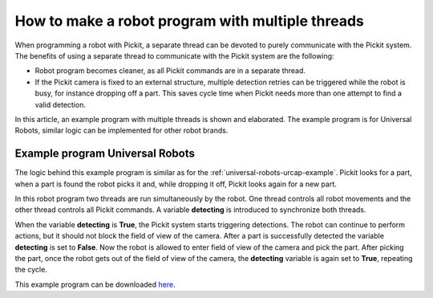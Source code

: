 .. _how-to-multiple-thread:

How to make a robot program with multiple threads
=================================================

When programming a robot with Pickit, a separate thread can be devoted to purely communicate with the Pickit system. 
The benefits of using a separate thread to communicate with the Pickit system are the following:

-  Robot program becomes cleaner, as all Pickit commands are in a separate thread.
-  If the Pickit camera is fixed to an external structure, multiple detection retries can be triggered while the robot is busy, for instance dropping off a part.
   This saves cycle time when Pickit needs more than one attempt to find a valid detection. 

In this article, an example program with multiple threads is shown and elaborated. 
The example program is for Universal Robots, similar logic can be implemented for other robot brands.

Example program Universal Robots
--------------------------------

The logic behind this example program is similar as for the :ref:`universal-robots-urcap-example`. 
Pickit looks for a part, when a part is found the robot picks it and, while dropping it off, Pickit looks again for a new part.

In this robot program two threads are run simultaneously by the robot. 
One thread controls all robot movements and the other thread controls all Pickit commands.
A variable **detecting** is introduced to synchronize both threads.

When the variable **detecting** is **True**, the Pickit system starts triggering detections.
The robot can continue to perform actions, but it should not block the field of view of the camera.
After a part is successfully detected the variable **detecting** is set to **False**. 
Now the robot is allowed to enter field of view of the camera and pick the part. 
After picking the part, once the robot gets out of the field of view of the camera, the **detecting** variable is again set to **True**, repeating the cycle.

.. image:: /assets/images/faq/ur-multiple-thread.png

This example program can be downloaded 
`here <https://drive.google.com/uc?export=download&id=1nHyHMabCKk3wPl5eXQY4l1y9muLUUOQi>`__.